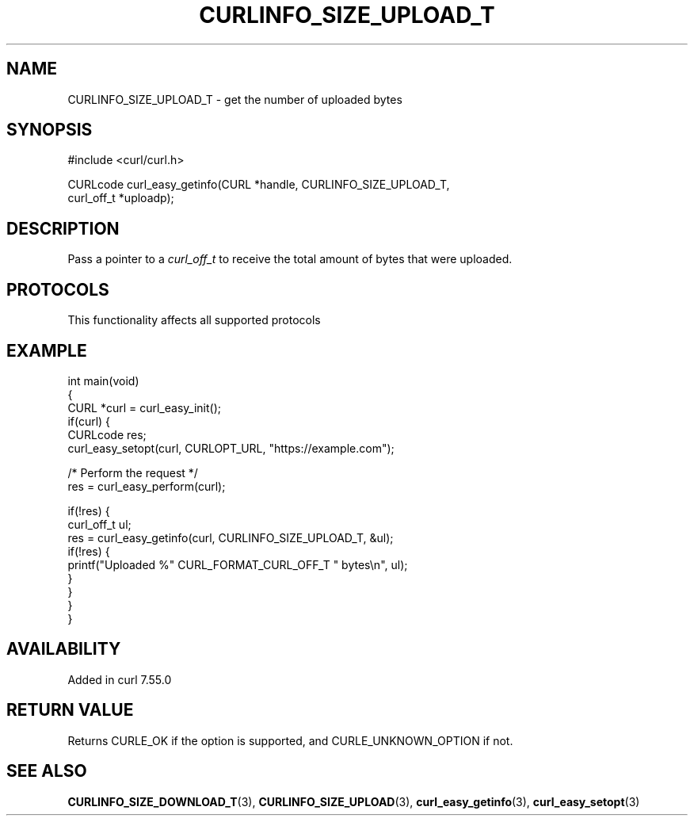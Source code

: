 .\" generated by cd2nroff 0.1 from CURLINFO_SIZE_UPLOAD_T.md
.TH CURLINFO_SIZE_UPLOAD_T 3 "2024-11-09" libcurl
.SH NAME
CURLINFO_SIZE_UPLOAD_T \- get the number of uploaded bytes
.SH SYNOPSIS
.nf
#include <curl/curl.h>

CURLcode curl_easy_getinfo(CURL *handle, CURLINFO_SIZE_UPLOAD_T,
                           curl_off_t *uploadp);
.fi
.SH DESCRIPTION
Pass a pointer to a \fIcurl_off_t\fP to receive the total amount of bytes that
were uploaded.
.SH PROTOCOLS
This functionality affects all supported protocols
.SH EXAMPLE
.nf
int main(void)
{
  CURL *curl = curl_easy_init();
  if(curl) {
    CURLcode res;
    curl_easy_setopt(curl, CURLOPT_URL, "https://example.com");

    /* Perform the request */
    res = curl_easy_perform(curl);

    if(!res) {
      curl_off_t ul;
      res = curl_easy_getinfo(curl, CURLINFO_SIZE_UPLOAD_T, &ul);
      if(!res) {
        printf("Uploaded %" CURL_FORMAT_CURL_OFF_T " bytes\\n", ul);
      }
    }
  }
}
.fi
.SH AVAILABILITY
Added in curl 7.55.0
.SH RETURN VALUE
Returns CURLE_OK if the option is supported, and CURLE_UNKNOWN_OPTION if not.
.SH SEE ALSO
.BR CURLINFO_SIZE_DOWNLOAD_T (3),
.BR CURLINFO_SIZE_UPLOAD (3),
.BR curl_easy_getinfo (3),
.BR curl_easy_setopt (3)
